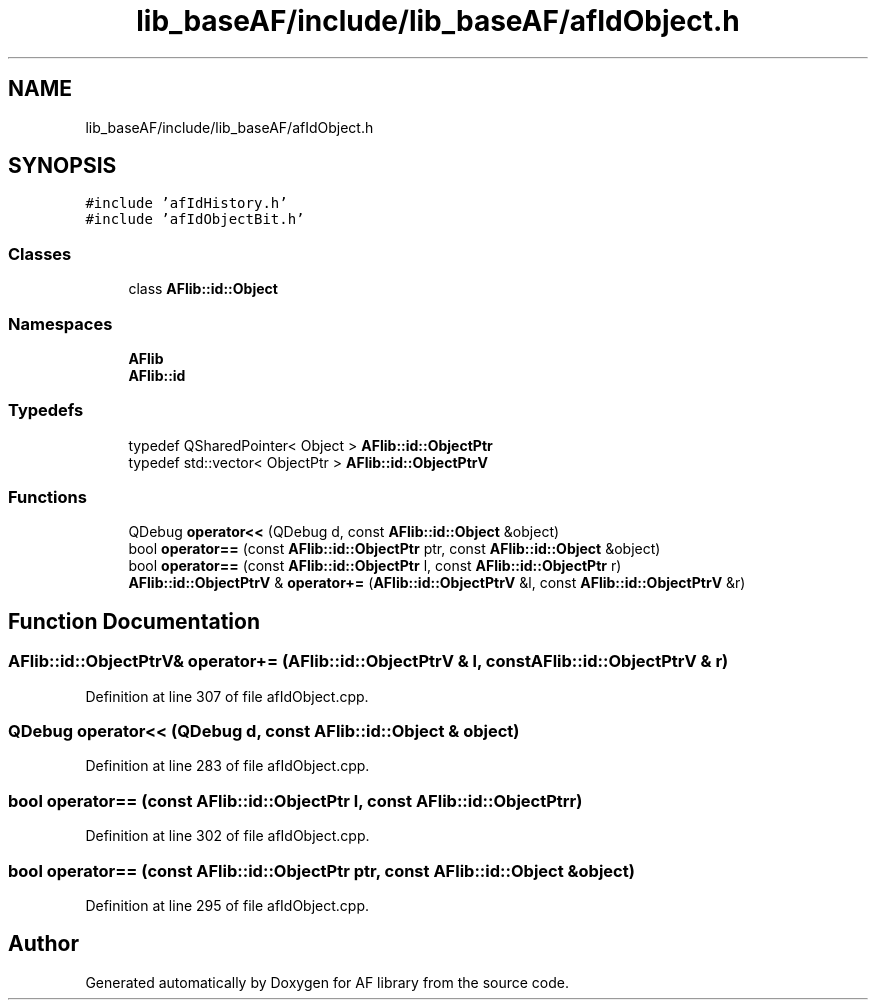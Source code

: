 .TH "lib_baseAF/include/lib_baseAF/afIdObject.h" 3 "Thu Mar 25 2021" "AF library" \" -*- nroff -*-
.ad l
.nh
.SH NAME
lib_baseAF/include/lib_baseAF/afIdObject.h
.SH SYNOPSIS
.br
.PP
\fC#include 'afIdHistory\&.h'\fP
.br
\fC#include 'afIdObjectBit\&.h'\fP
.br

.SS "Classes"

.in +1c
.ti -1c
.RI "class \fBAFlib::id::Object\fP"
.br
.in -1c
.SS "Namespaces"

.in +1c
.ti -1c
.RI " \fBAFlib\fP"
.br
.ti -1c
.RI " \fBAFlib::id\fP"
.br
.in -1c
.SS "Typedefs"

.in +1c
.ti -1c
.RI "typedef QSharedPointer< Object > \fBAFlib::id::ObjectPtr\fP"
.br
.ti -1c
.RI "typedef std::vector< ObjectPtr > \fBAFlib::id::ObjectPtrV\fP"
.br
.in -1c
.SS "Functions"

.in +1c
.ti -1c
.RI "QDebug \fBoperator<<\fP (QDebug d, const \fBAFlib::id::Object\fP &object)"
.br
.ti -1c
.RI "bool \fBoperator==\fP (const \fBAFlib::id::ObjectPtr\fP ptr, const \fBAFlib::id::Object\fP &object)"
.br
.ti -1c
.RI "bool \fBoperator==\fP (const \fBAFlib::id::ObjectPtr\fP l, const \fBAFlib::id::ObjectPtr\fP r)"
.br
.ti -1c
.RI "\fBAFlib::id::ObjectPtrV\fP & \fBoperator+=\fP (\fBAFlib::id::ObjectPtrV\fP &l, const \fBAFlib::id::ObjectPtrV\fP &r)"
.br
.in -1c
.SH "Function Documentation"
.PP 
.SS "\fBAFlib::id::ObjectPtrV\fP& operator+= (\fBAFlib::id::ObjectPtrV\fP & l, const \fBAFlib::id::ObjectPtrV\fP & r)"

.PP
Definition at line 307 of file afIdObject\&.cpp\&.
.SS "QDebug operator<< (QDebug d, const \fBAFlib::id::Object\fP & object)"

.PP
Definition at line 283 of file afIdObject\&.cpp\&.
.SS "bool operator== (const \fBAFlib::id::ObjectPtr\fP l, const \fBAFlib::id::ObjectPtr\fP r)"

.PP
Definition at line 302 of file afIdObject\&.cpp\&.
.SS "bool operator== (const \fBAFlib::id::ObjectPtr\fP ptr, const \fBAFlib::id::Object\fP & object)"

.PP
Definition at line 295 of file afIdObject\&.cpp\&.
.SH "Author"
.PP 
Generated automatically by Doxygen for AF library from the source code\&.
